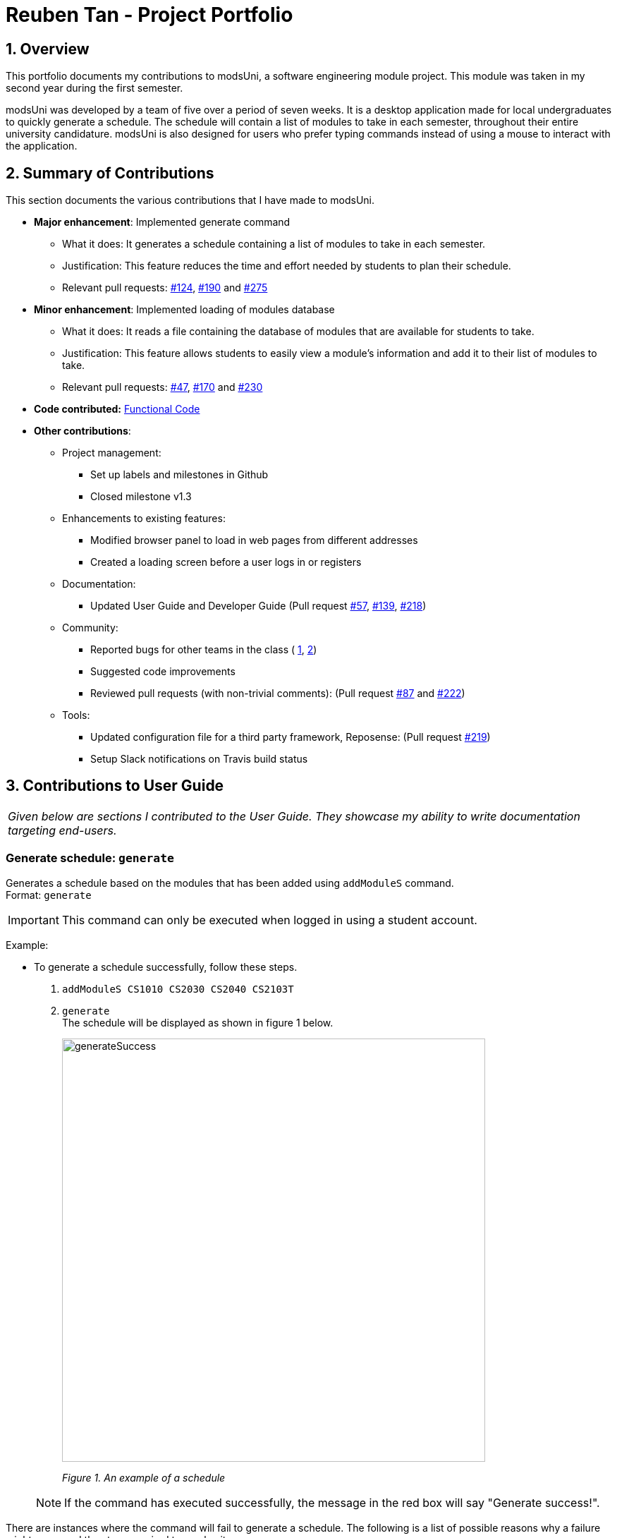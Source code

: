 = Reuben Tan - Project Portfolio
:site-section: AboutUs
:imagesDir: ../images
:stylesDir: ../stylesheets

== 1. Overview

This portfolio documents my contributions to modsUni, a software engineering module project. This module was
taken in my second year during the first semester.

modsUni was developed by a team of five over a period of seven weeks. It is a desktop application made for
local undergraduates to quickly generate a schedule. The schedule will contain a list of modules to take in
 each semester, throughout their entire university candidature. modsUni is also designed for users who
 prefer typing commands instead of using a mouse to interact with the application.

== 2. Summary of Contributions
This section documents the various contributions that I have made to modsUni.

* *Major enhancement*: Implemented generate command
** What it does: It generates a schedule containing a list of modules to take in each semester.
** Justification: This feature reduces the time and effort needed by students to plan their schedule.
** Relevant pull requests: https://github.com/CS2103-AY1819S1-W17-2/main/pull/124[#124],
https://github.com/CS2103-AY1819S1-W17-2/main/pull/190[#190] and
https://github.com/CS2103-AY1819S1-W17-2/main/pull/275[#275]

* *Minor enhancement*: Implemented loading of modules database
** What it does: It reads a file containing the database of modules that are available for students to
take.
** Justification: This feature allows students to easily view a module's information and add it to their
list of modules to take.
** Relevant pull requests: https://github.com/CS2103-AY1819S1-W17-2/main/pull/47[#47],
https://github.com/CS2103-AY1819S1-W17-2/main/pull/170[#170] and
https://github.com/CS2103-AY1819S1-W17-2/main/pull/230[#230]

* *Code contributed:* https://nus-cs2103-ay1819s1.github.io/cs2103-dashboard/#=undefined&search=rtjl&sort=displayName&since=2018-09-12&until=2018-11-07&timeframe=day&reverse=false&repoSort=true[Functional Code]


* *Other contributions*:

** Project management:
*** Set up labels and milestones in Github
*** Closed milestone v1.3
** Enhancements to existing features:
*** Modified browser panel to load in web pages from different addresses
*** Created a loading screen before a user logs in or registers
** Documentation:
*** Updated User Guide and Developer Guide (Pull request
https://github.com/CS2103-AY1819S1-W17-2/main/pull/57[#57],
https://github.com/CS2103-AY1819S1-W17-2/main/pull/139[#139],
https://github.com/CS2103-AY1819S1-W17-2/main/pull/218[#218])
** Community:
*** Reported bugs for other teams in the class (
https://github.com/CS2103-AY1819S1-F11-1/main/issues/195[1],
https://github.com/CS2103-AY1819S1-F11-1/main/issues/191[2])
*** Suggested code improvements
*** Reviewed pull requests (with non-trivial comments): (Pull request
https://github.com/CS2103-AY1819S1-W17-2/main/pull/87[#87] and
https://github.com/CS2103-AY1819S1-W17-2/main/pull/222[#222])
** Tools:
*** Updated configuration file for a third party framework, Reposense: (Pull request
https://github.com/CS2103-AY1819S1-W17-2/main/pull/219[#219])
*** Setup Slack notifications on Travis build status

== 3. Contributions to User Guide

|===
|_Given below are sections I contributed to the User Guide. They showcase my ability to write documentation targeting end-users._
|===


=== Generate schedule: `generate`
Generates a schedule based on the modules that has been added using `addModuleS` command. +
Format: `generate`

[IMPORTANT]
This command can only be executed when logged in using a student account.

Example: +

* To generate a schedule successfully, follow these steps.
. `addModuleS CS1010 CS2030 CS2040 CS2103T`
. `generate` +
The schedule will be displayed as shown in figure 1 below.

+
image::generateSuccess.png[width="600"]
_Figure 1. An example of a schedule_

+

[NOTE]
If the command has executed successfully, the message in the red box will say "Generate success!".



There are instances where the command will fail to generate a schedule. The following is a list of
possible reasons why a failure might occur and the steps required to resolve it.

Examples of possible failures: +

* Missing prerequisites
+
The following message will be shown for this failure.
+

image::generateMissingPrereq.png[width="700"]
_Figure 2. Error message shown when there are prerequisites are missing._

+
Steps to rectify:

. Execute `viewModule CS2030` to identify the missing prerequisite module.
+
image::generateMissingPrereqShow.png[width="700"]
_Figure 3. Output of the `viewModule` command._
+
[NOTE]
The prerequisites are shown in the red box.


. Add the missing prerequisite module using `addModuleS CS1010`.
. Run the `generate` command again.
. Verify the application's output with the image below. The green box should show the schedule and message in
the red box should say "Generate success!".
+
image::generateMissingPrereqSuccess.png[width="700"]
_Figure 4. Output when the schedule has been successfully generated._

* No modules added to staged list
+
The following message will be shown for this failure.
+

image::generateNoStagedModules.png[width="700"]
_Figure 5. Error message shown when there are no modules in the staged list._

+
Steps to rectify:

. Add a module to your staged list using `addModuleS CS1010`.
. Execute `switch tab/staged` to ensure that the module has been successfully added to your staged list.
+
image::generateNoStagedModulesAdd.png[width="700"]
_Figure 6. Before and after ouput after adding a module to the staged list._

. Run the `generate` command again.

+

<<<

. Verify the application's output with the image below. The green box should show the schedule and
message in
the red box should say "Generate success!".

+
image::generateNoStagedModulesSuccess.png[width="700"]
_Figure 7. Output when the schedule has been successfully generated._
+


== 4. Contributions to Developer Guide

|===
|_Given below are sections I contributed to the Developer Guide. They showcase my ability to write technical documentation and the technical depth of my contributions to the project._
|===


=== Generate Schedule Feature

This feature is for student users to generate a schedule containing the modules to take in each semester
during their entire university candidature. It is executed using the `generate` command.

[NOTE]
The `generate` command can only be executed by users of type `Student`.

The section below will describe in detail the current implementation and design considerations of the
`generate` command.

==== Current Implementation
The sequence diagram shown below in Figure 8 illustrates the interactions between some of these components
 when the command is executed.

image::SequenceDiagramforGenerate.png[width="200]
_Figure 8. High Level Sequence Diagram for `generate` command_

The command is facilitated by the following classes:

* `Generate` command class +
The `Generate` command class extends from the `Command` class. Figure 9 below depicts the UML
diagram for the `Generate` command class.

+
image::GenerateCommandUML.png[width="250]
_Figure 9. Generate command UML Diagram_

* `Model` class +
The following methods in the `Model` class are used in this command:

** `isStudent()` +
This method checks if the current user is a student.
** `canGenerate()` +
This method checks if it is possible to generate a schedule.
** `generateSchedule()` +
This method generates a schedule.

* `Generate` from the `Logic` package. +
This class is used to encapsulate the processes for generating a schedule. The following methods are used
in this command: +
** `canGenerate(Student)` +
This methods checks if all the module prerequisites from the student's staged list is met. It does this by
merging the staged and taken module list together. +
Using the merged list, it extracts out the list of module codes. Each module in the staged list is checked
to see if the prerequisite condition can be met. The following code snippet shows this process:
+
[source, java]
----
public static Optional<List<Code>> canGenerate(Student student) {
    List<Code> cannotTakeCode = new ArrayList<>();
    List<Code> codeChecklist = student.getTakenAndStageCode();
    UniqueModuleList modulesStaged = student.getModulesStaged();
    for (Module module : modulesStaged) {
        if (!module.checkPrereq(codeChecklist)) {
            cannotTakeCode.add(module.getCode());
        }
    }
    // return list of codes that failed to met prerequisite condition or an empty value if the list is empty.
}
----
** `generateSchedule()` +
This method will create a schedule using modules that are in the student's staged list. +
It does this by going though the list of modules and removing those that satisfies the prerequisite condition. As it removes,
the module code is added to a temporary list. This list is used during the checking of prerequisite
conditions for the remaining modules. +
The following code snippet will provide a clearer explanation of how the method works:
+
[source, java]
----
public SemesterList generateSchedule() {
    SemesterList semesterList = new SemesterList();
    Semester newSemester = new Semester();

    List<Code> taken = new ArrayList<>();

    while (modulesStaged.size() > 0) {
        for (Module element : modulesStaged) {
            if (element.checkPrereq(taken)) {
                // Remove module from staged list
                // Add module to semester and temporary list
            }
        }

        semesterList.addSemester(newSemester);
        newSemester = new Semester();
    }
    return semesterList;
}
----

[NOTE]
This class is different from the `Generate` command class. The command class is for the execution of the
command, while the current one is for creating the schedule.

===== Execution phrase of the `generate` command
Figure 10 below shows an overview of the steps performed during the execution phrase of the command.

image::SDforGenerateCommandLogicAndModel.png[width="250]
_Figure 10. Sequence diagram for the interaction between `Logic` and `Model` Components when executing
 `generate`._

In the execute method of the command, the following checks are performed:

. Type of user account +
This step checks if a user has logged in and the current user is a student. It is performed as only student
accounts are able to generate a schedule.

. Modules in staged list +
This step ensures that there modules are available to add into the schedule.

. Staged modules prerequisites +
This step verifies that the prerequisites for all modules in the staged list are met. It is done to ensure
 that it is possible to generate a schedule.

If any of the checks fails, an error will be thrown. The following code snippet illustrates the
checking process: +
[source, java]
----
if (model.getCurrentUser() == null) {
    throw new CommandException(MESSAGE_ERROR);
}

if (!model.isStudent()) {
    throw new CommandException(MESSAGE_INVALID_ROLE);
}

if (!currentStudent.hasModuleToTake()) {
    throw new CommandException(MESSAGE_NO_MODULES);
}

if (cannotTakeCodes.isPresent()) {
    return new CommandResult(MESSAGE_FAILURE + cannotTakeCodes.toString());
}
----
After passing all the checks, the command will proceed on and generate a schedule. To display the schedule
in the user interface, two events will be created.

. `MainWindowClearResourceEvent` +
It is created to inform the current panel in the main window to clear it's resources.
. `NewGenerateResultAvailableEvent` +
This event will show the generated schedule in the main window.

These events will be sent to `EventsCenter` to process and execute it.

===== Example scenario of the generate command
Given below is an example usage scenario of how the generate command behaves:

The user launches the application for the first time and the `currentUser` will at this point be `null`.
Issuing the generate command at this point will throw an error message indicating to the user that they have
not registered an account or they are currently not logged in.

In order to utilise the generate command, the user must perform one of the following options:

* The user executes `register user/demo ...` to register a new `Student` account, followed by `addModuleS
cs1010`.

* The user executes `login user/demo pass/P@ssw0rd` to log into account, followed by `addModuleS cs1010`.

[NOTE]
A new `Student` would be initialized and automatically set as the `currentUser`. The module cs1010 would
also be added to the student's staged module list, enabling the student to perform generate command. +

==== Design Considerations

===== Aspect: Placement of methods for generating a schedule
* **Alternative 1 (current choice):** Use a separate `Generate` class in the `Logic` package to
encapsulate the processes for generating a schedule.
** Pros: Modification made to the generating of schedule does not affect the `Student` model.
** Cons: This approach adds complexity to the design of the application.
* **Alternative 2:** Adding the logic for generating the schedule to the `Student` model.
** Pros: This alternative is easier to implement.
** Cons: It breaks the single responsibility principle of the `Student` model.

===== Aspect: Checking of prerequisites before generating a schedule
* **Alternative 1 (current choice):** Perform checks to ensure that all prerequisites for modules in staged
 list are fulfilled.
 ** Pros: Ensures that the command will not cause an infinite loop.
 ** Cons: The command will not always be able to generate a schedule as students may forget to add in the
 prerequisite modules.
* **Alterative 2:** Assume that prerequisites for all modules are met.
** Pros: Reduces the time complexity of the command.
** Cons: The command might end up with an infinite loop as it keeps on trying to arrange the modules.
